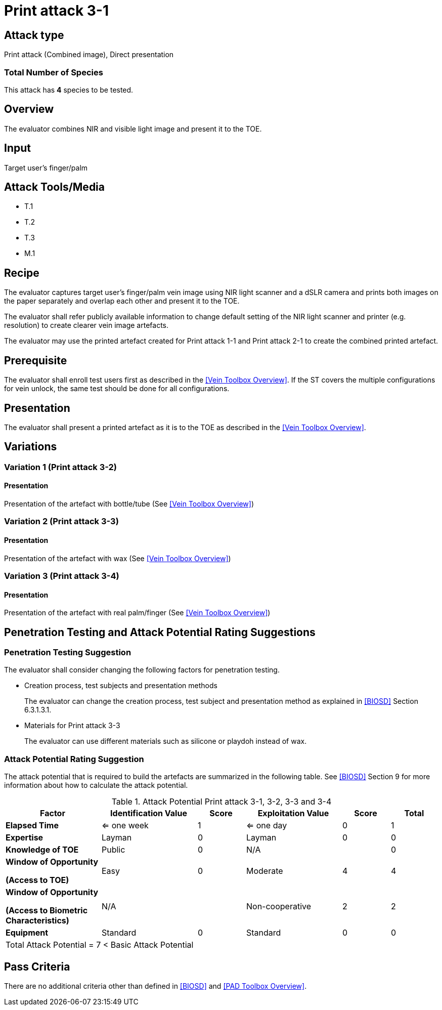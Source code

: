 = Print attack 3-1

== Attack type
Print attack (Combined image), Direct presentation

=== Total Number of Species
This attack has *4* species to be tested.

== Overview
The evaluator combines NIR and visible light image and present it to the TOE.

== Input
Target user's finger/palm

== Attack Tools/Media

* T.1
* T.2
* T.3
* M.1

== Recipe
The evaluator captures target user's finger/palm vein image using NIR light scanner and a dSLR camera and prints both images on the paper separately and overlap each other and present it to the TOE.

The evaluator shall refer publicly available information to change default setting of the NIR light scanner and printer (e.g. resolution) to create clearer vein image artefacts.

The evaluator may use the printed artefact created for Print attack 1-1 and Print attack 2-1 to create the combined printed artefact.

== Prerequisite
The evaluator shall enroll test users first as described in the <<Vein Toolbox Overview>>. If the ST covers the multiple configurations for vein unlock, the same test should be done for all configurations.

== Presentation
The evaluator shall present a printed artefact as it is to the TOE as described in the <<Vein Toolbox Overview>>.

== Variations

=== Variation 1 (Print attack 3-2)
==== Presentation
Presentation of the artefact with bottle/tube (See <<Vein Toolbox Overview>>)

=== Variation 2 (Print attack 3-3)
==== Presentation
Presentation of the artefact with wax (See <<Vein Toolbox Overview>>)

=== Variation 3 (Print attack 3-4)
==== Presentation
Presentation of the artefact with real palm/finger (See <<Vein Toolbox Overview>>)

== Penetration Testing and Attack Potential Rating Suggestions
=== Penetration Testing Suggestion
The evaluator shall consider changing the following factors for penetration testing.

* Creation process, test subjects and presentation methods
+
The evaluator can change the creation process, test subject and presentation method as explained in <<BIOSD>> Section 6.3.1.3.1. 

* Materials for Print attack 3-3
+
The evaluator can use different materials such as silicone or playdoh instead of wax.

=== Attack Potential Rating Suggestion
The attack potential that is required to build the artefacts are summarized in the following table. See <<BIOSD>> Section 9 for more information about how to calculate the attack potential. 

[cols=".^2,.^2,^.^1,.^2,^.^1,^.^1",options="header",]
.Attack Potential Print attack 3-1, 3-2, 3-3 and 3-4
|===
|Factor 
|Identification Value
|Score
|Exploitation Value
|Score
|Total

|*Elapsed Time*
|<= one week
|1
|<= one day
|0
|1

|*Expertise*
|Layman
|0
|Layman
|0
|0
 
|*Knowledge of TOE*    
|Public
|0 
|N/A
|
|0

a|
*Window of Opportunity*

*(Access to TOE)* 
|Easy
|0
|Moderate
|4
|4

a|
*Window of Opportunity*

*(Access to Biometric Characteristics)* 
|N/A
|
|Non-cooperative
|2
|2

|*Equipment*
|Standard
|0 
|Standard
|0
|0

6+^.^|Total Attack Potential = 7 < Basic Attack Potential

|===

== Pass Criteria
There are no additional criteria other than defined in <<BIOSD>> and <<PAD Toolbox Overview>>.
